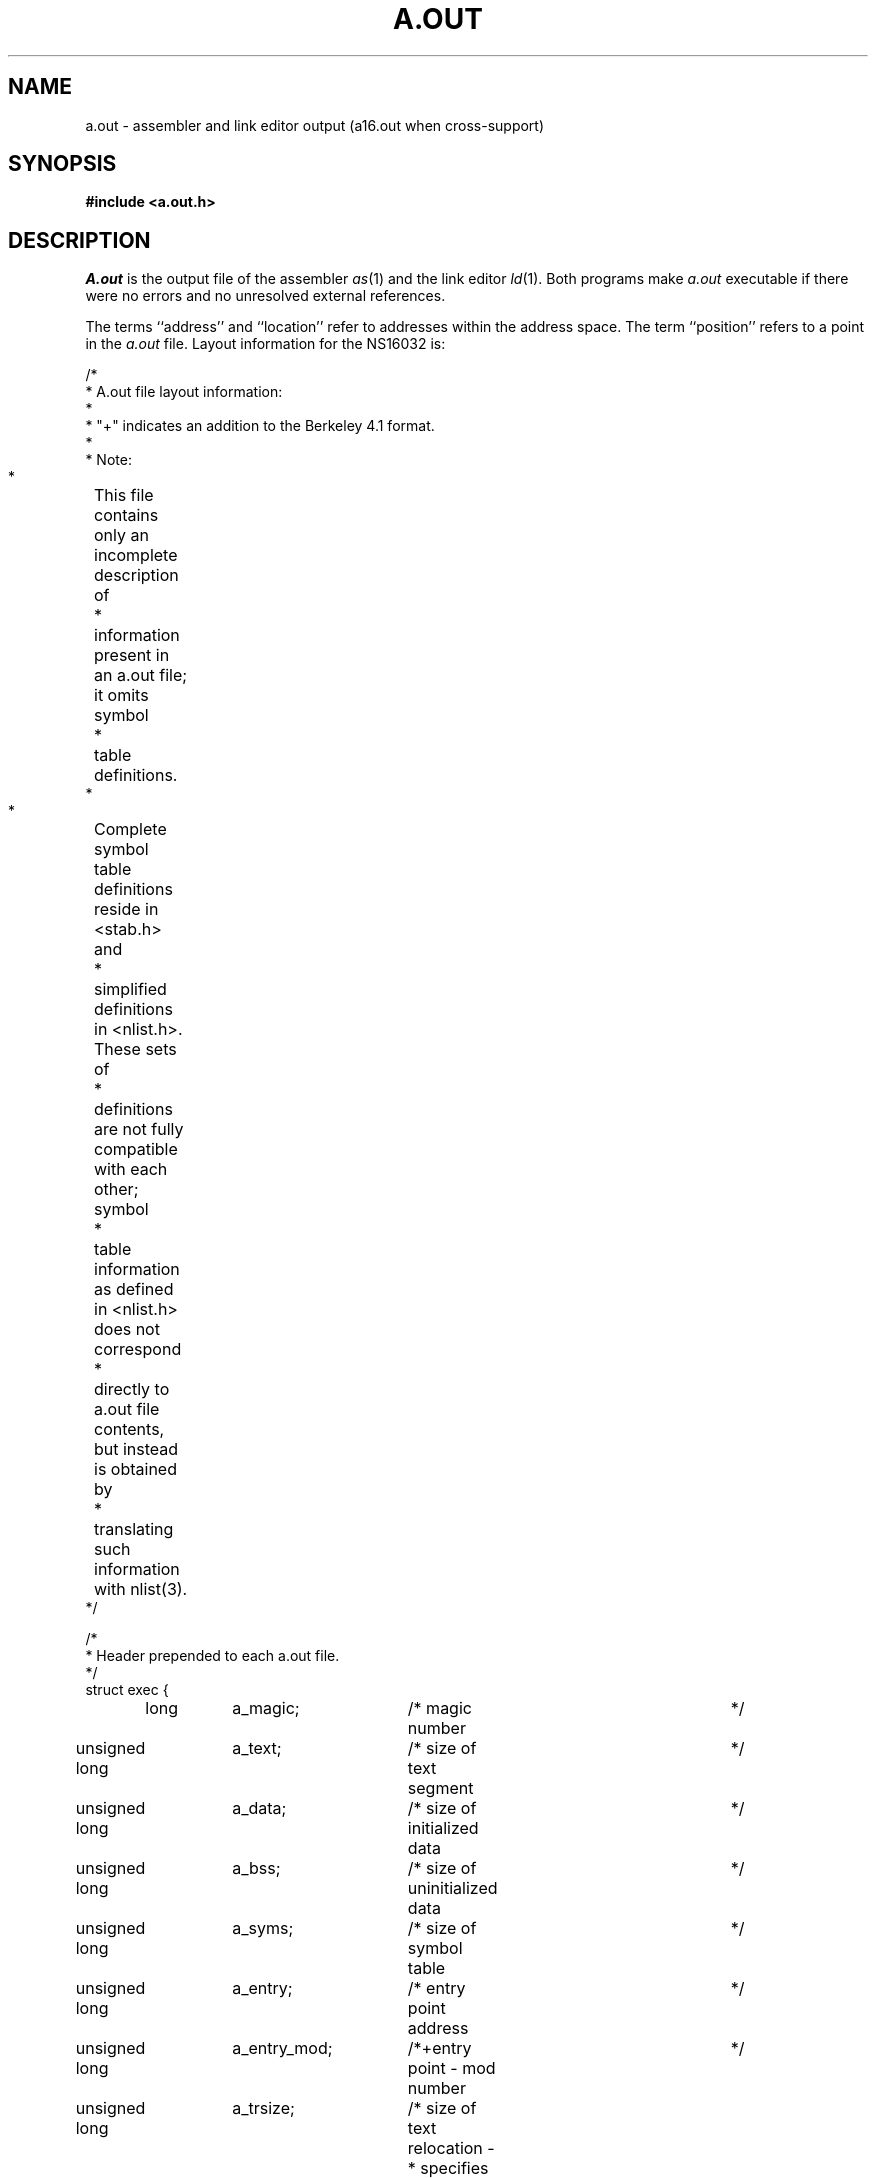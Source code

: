 .ig
	@(#)a.out.5	1.7	9/20/83
	@(#)Copyright (C) 1983 by National Semiconductor Corp.
..
.ds GE \s-2GENIX\s0
.ds Ge G\s-2ENIX\s0
.TH A.OUT 5 
.SH NAME
a.out \- assembler and link editor output (a16.out when cross-support)
.SH SYNOPSIS
.B #include <a.out.h>
.SH DESCRIPTION
.I A.out 
is the output file of the assembler 
.IR as (1)
and the link editor
.IR ld (1).
Both programs make
.I a.out 
executable if there were
no errors and no unresolved external references.
.PP
The terms ``address'' and ``location'' refer to addresses within the 
address space.
The term ``position'' refers to a point in the 
.I a.out 
file.
Layout information for the NS16032 is:
.sp
.br
.nf
'\"	Do some dancing around to make things look nice...
'\"		The following section appears twice,
'\"		first in an nroff version and then
'\"		in a troff version.  We have to do it this way
'\"		to avoid compromising appearance in either formatter.
.if n \{\
.	ta 8 +8 +8 +8 +8 +8 +8 +8 +8 +8 +8 +8 +8 +8 +8 +8
/*
 * A.out file layout information:
 *
 * "+" indicates an addition to the Berkeley 4.1 format.
 *
 * Note:
 *	This file contains only an incomplete description of
 *	information present in an a.out file; it omits symbol
 *	table definitions.
 *
 *	Complete symbol table definitions reside in <stab.h> and
 *	simplified definitions in <nlist.h>.  These sets of
 *	definitions are not fully compatible with each other; symbol
 *	table information as defined in <nlist.h> does not correspond
 *	directly to a.out file contents, but instead is obtained by
 *	translating such information with nlist(3).
 */

/*
 * Header prepended to each a.out file.
 */
struct exec {
	 long	a_magic;	/* magic number			   */
unsigned long	a_text;		/* size of text segment		   */
unsigned long	a_data;		/* size of initialized data	   */
unsigned long	a_bss;		/* size of uninitialized data	   */
unsigned long	a_syms;		/* size of symbol table		   */
unsigned long	a_entry;	/* entry point address		   */
unsigned long	a_entry_mod;	/*+entry point - mod number	   */
unsigned long	a_trsize;	/* size of text relocation -
				 * specifies relocation of link
				 * tables at present		   */
unsigned long	a_drsize;	/* size of data relocation -
				 * current assembler sets to zero  */
unsigned long	a_mod;		/*+size of mod table within text   */
unsigned long	a_link;		/*+size of link table within text  */
unsigned long	a_strings;	/*+size of string table		   */
unsigned long	a_text_addr;	/*+address of text section in
				 *+address space                   */
unsigned long	a_mod_addr;	/*+address of mod table in
				 *+address space                   */
unsigned long	a_dat_addr;	/*+address of data section in
				 *+address space                   */
};

#define OMAGIC	0407		/* old impure format		   */
#define NMAGIC	0410		/* read-only text		   */
#define ZMAGIC	0413		/* demand load format		   */
#define XMAGIC	0414		/*+demand load format
				 *+locations 0-1023 unmapped	   */

/*
 * Macros that take exec structures as arguments and tell whether
 * the file has a reasonable magic number or give offsets to
 * text|symbols|strings.
 */
#define N_BADMAG(x) \e
    (((x).a_magic)!=OMAGIC && ((x).a_magic)!=NMAGIC && \e
     ((x).a_magic)!=XMAGIC && ((x).a_magic)!=ZMAGIC)

#define N_TXTOFF(x) \e
	((x).a_magic>NMAGIC ? 1024 : sizeof (struct exec))
#define N_SYMOFF(x) \e
	(N_TXTOFF(x) + (x).a_text + (x).a_data \e
		     + (x).a_trsize + (x).a_drsize)
#define N_STROFF(x) \e
	(N_SYMOFF(x) + (x).a_syms)
.\}
'\"
'\"	End of nroff-only input, start of troff-only input
'\"
.if t \{\
.vS
/*
 * A.out file layout information:
 *
 * "+" indicates an addition to the Berkeley 4.1 format.
 *
 * Note:
 *	This file contains only an incomplete description of
 *	information present in an a.out file; it omits symbol
 *	table definitions.
 *
 *	Complete symbol table definitions reside in <stab.h> and
 *	simplified definitions in <nlist.h>.  These sets of
 *	definitions are not fully compatible with each other; symbol
 *	table information as defined in <nlist.h> does not correspond
 *	directly to a.out file contents, but instead is obtained by
 *	translating such information with nlist(3).
 */

/*
 * Header prepended to each a.out file.
 */
struct exec {
	 long	a_magic;	/* magic number */
unsigned long	a_text;		/* size of text segment */
unsigned long	a_data;		/* size of initialized data */
unsigned long	a_bss;		/* size of uninitialized data */
unsigned long	a_syms;		/* size of symbol table */
unsigned long	a_entry;	/* entry point address */
unsigned long	a_entry_mod;	/*+entry point - mod number */
unsigned long	a_trsize;	/* size of text relocation -
				 * specifies relocation of link
				 * tables at present */
unsigned long	a_drsize;	/* size of data relocation -
				 * current assembler sets to zero */
unsigned long	a_mod;		/*+size of mod table within text */
unsigned long	a_link;		/*+size of link table within text */
unsigned long	a_strings;	/*+size of string table */
unsigned long	a_text_addr;	/*+address of text section in
				 *+address space */
unsigned long	a_mod_addr;	/*+address of mod table in
				 *+address space */
unsigned long	a_dat_addr;	/*+address of data section in
				 *+address space */
};

#define OMAGIC	0407		/* old impure format */
#define NMAGIC	0410		/* read-only text */
#define ZMAGIC	0413		/* demand load format */
#define XMAGIC	0414		/*+demand load format
				 *+locations 0-1023 unmapped */

/*
 * Macros that take exec structures as arguments and tell whether
 * the file has a reasonable magic number or give offsets to
 * text|symbols|strings.
 */
#define N_BADMAG(x) \
    (((x).a_magic)!=OMAGIC && ((x).a_magic)!=NMAGIC && \
     ((x).a_magic)!=XMAGIC && ((x).a_magic)!=ZMAGIC)

#define N_TXTOFF(x) \
	((x).a_magic>NMAGIC ? 1024 : sizeof (struct exec))
#define N_SYMOFF(x) \
	(N_TXTOFF(x) + (x).a_text + (x).a_data \
		     + (x).a_trsize + (x).a_drsize)
#define N_STROFF(x) \
	(N_SYMOFF(x) + (x).a_syms)
.vE	\
.\}
'\"
'\"	Back to common input.
'\"
.DT
.fi
.PP
This file has five sections:
a header,
the program text and data,
relocation information,
a symbol table,
and a string table.
At present,
.IR ld (1)
ignores all relocation information.
The assembler does not provide any relocation information.
The last three sections may be omitted if the
symbols and relocation have been removed by
.IR strip (1).
.PP
In the header the sizes of each section are given in bytes.
The size of the header is not included in
any of the other sizes.
.PP
When an 
.I a.out 
file is executed,
three logical segments are set up:
the text segment,
the data segment
(with uninitialized data,
which starts off as all 0,
following initialized),
and a stack.
The text segment begins at location 0 in the core image;
the header is not loaded.
The text segment begins with the module table,
followed by the code and link tables for the modules.
Magic numbers control where the text segment begins in the
address space.
.PP
If the magic number is OMAGIC (0407),
the text segment starts at location 0 in the address space and is not to be
write-protected or shared,
so the data segment is immediately
contiguous with the text segment.
This is rarely used.
.PP 
If the magic number is NMAGIC (0410),
the data segment begins at the first 0 mod 1024 byte boundary
following the text segment,
and the program cannot write on the text segment.
Just as in the OMAGIC file,
however,
the data follows immediately after the text segment in the 
.I a.out
file.
This is the format used by the assembler.
.PP
If the magic number is ZMAGIC (0413),
the data segment begins at the first 0 mod 1024 byte boundary
following the text segment,
the size of the text segment is a whole
number of 1024 byte blocks,
and the program cannot write on text segment.
If other processes are executing the same file,
they will share the text segment.
.PP
If the magic number is XMAGIC (0414),
the first two pages of the address space are unmapped
to trap references through zero pointers,
and the text segment starts at address 0x400,
but otherwise the format is as for ZMAGIC.
.PP
For both XMAGIC and ZMAGIC format,
the text segment begins at offset 1024 in the
.I a.out
file
and the remaining bytes after the header in the first block are reserved
and should be zero.
In this case the text and data sizes must both be multiples of 1024 bytes,
and the pages of the file will be brought into the running image as needed.
This is especially suitable for very large programs and is the default
format produced by
.IR ld (1).
.PP
The stack will occupy the highest possible locations in the core image:
growing downwards from 0xfffc00.
The stack is automatically extended as required.
The data segment is only extended as requested by
.IR break (2).
.PP
After the header in the file follow the text,
data,
text relocation,
data relocation,
symbol table,
and string table in that order.
The text begins at byte 1024 in the file for XMAGIC or ZMAGIC format
or just after the header for the other formats.
The N_TXTOFF macro returns this absolute file position
when given the name of an exec structure as argument.
The data segment is contiguous with the text
and is immediately followed by the text relocation and then the data
relocation information.
The symbol table follows all this;
its position is computed by the N_SYMOFF macro.
Finally,
the string table immediately follows the symbol table
at a position that can be gotten easily using N_STROFF.
.PP
.B "Address Mapping"
.PP
Although the magic numbers specify how a file is to be mapped into
the address space,
there are also three numbers that specify this
information redundantly for files that may be executed under \*(GE.
These numbers also allow more complex mappings if the file is not
executed under \*(GE.
These numbers specify the 
starting addresses for three
different parts of the address space:
the mod table,
the code and link tables,
and the data
(both initialized and uninitialized).
Within the text section of the 
.I a.out 
file are two subsections:
the mod table and everything else.
The starting addresses of these two
sections may be specified independently to the linker.
.PP
The addresses in the 
.I a.out 
file do not match quite as well to these
sections of the file.
One address is for the starting address of the mod table.
Another address is for the starting address of the data.
The last address is the starting address of the text section
assuming that the mod table is at the beginning of the text section.
If the mod table is really elsewhere,
then nothing will actually
exist until after the mod table.
These three numbers indicate the
assumptions that were made by the linker when it created the mod
table, the link tables, and the entry point in the image.
.PP
.B "Symbol Table"
.PP
The symbol table is an array of 12-byte entries,
each of which identifies its purpose.
The symbol table contains all of the information
that is not stored within the address space,
but is needed by
.IR ld (1),
by symbolic debuggers,
or by any other programs.
The symbol table format is described in
.IR stab (5).
.SH FILES
.nf
/usr/include/a.out.h
/usr/include/stab.h
.fi
.SH "SEE ALSO"
as(1), ddt(1), ld(1), nm(1), strip(1), stab(5)
.SH CROSS-SUPPORT
In a cross support environment,
the name of NS16000
.I a.out 
file is 
.IR a16.out , 
while the include files are in
/usr/NSC/include/a.out.h and /usr/NSC/include/stab.h.
